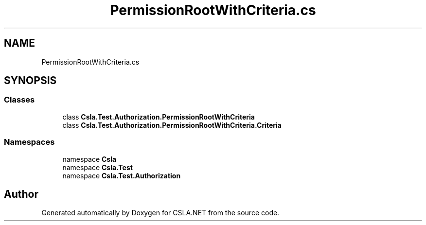 .TH "PermissionRootWithCriteria.cs" 3 "Wed Jul 21 2021" "Version 5.4.2" "CSLA.NET" \" -*- nroff -*-
.ad l
.nh
.SH NAME
PermissionRootWithCriteria.cs
.SH SYNOPSIS
.br
.PP
.SS "Classes"

.in +1c
.ti -1c
.RI "class \fBCsla\&.Test\&.Authorization\&.PermissionRootWithCriteria\fP"
.br
.ti -1c
.RI "class \fBCsla\&.Test\&.Authorization\&.PermissionRootWithCriteria\&.Criteria\fP"
.br
.in -1c
.SS "Namespaces"

.in +1c
.ti -1c
.RI "namespace \fBCsla\fP"
.br
.ti -1c
.RI "namespace \fBCsla\&.Test\fP"
.br
.ti -1c
.RI "namespace \fBCsla\&.Test\&.Authorization\fP"
.br
.in -1c
.SH "Author"
.PP 
Generated automatically by Doxygen for CSLA\&.NET from the source code\&.
